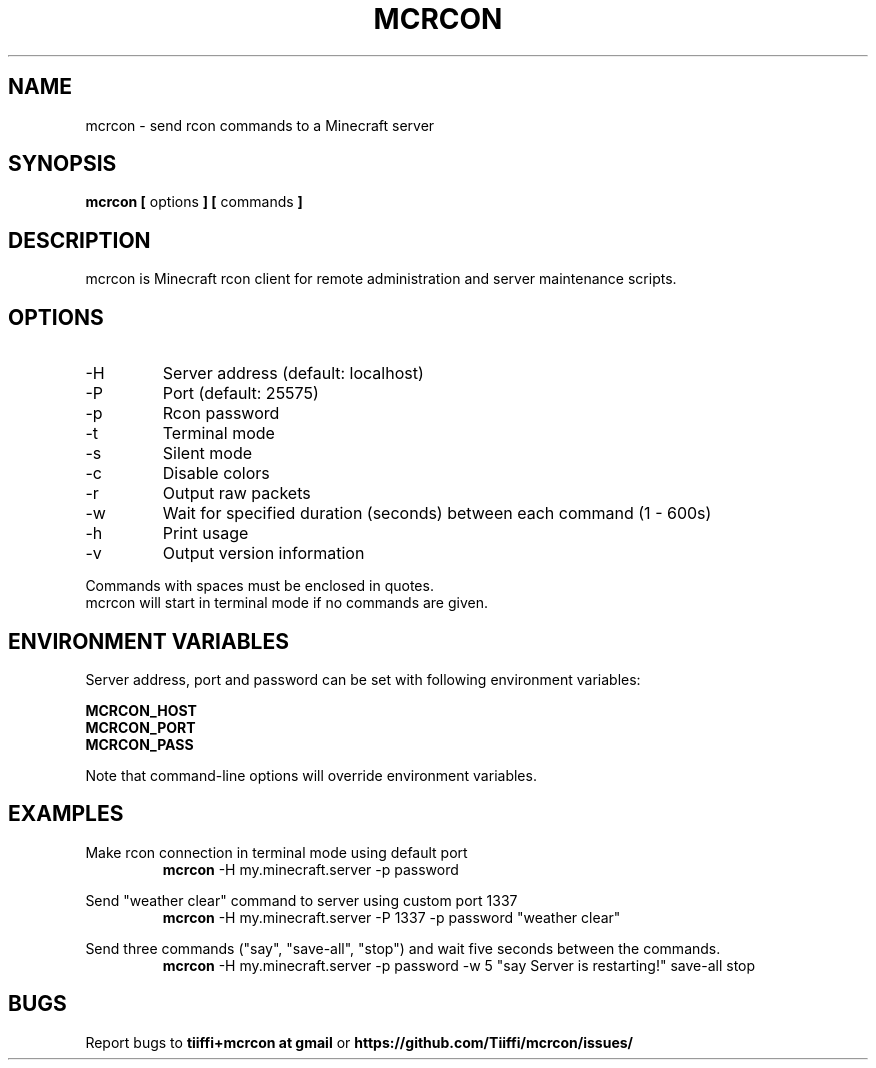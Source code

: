 .\" Process this file with
.\" groff -man -Tascii mcrcon.1
.\"
.TH MCRCON 1 "December 2019" "Version 0.7.1"
.SH NAME 
mcrcon \- send rcon commands to a Minecraft server
.SH SYNOPSIS
.B mcrcon [
options
.B ] [
commands
.B ]
.SH DESCRIPTION
mcrcon is Minecraft rcon client for remote administration and server maintenance scripts.
.SH OPTIONS
.IP -H
Server address (default: localhost)
.IP -P
Port (default: 25575)
.IP -p
Rcon password
.IP -t
Terminal mode
.IP -s
Silent mode
.IP -c
Disable colors
.IP -r
Output raw packets
.IP -w
Wait for specified duration (seconds) between each command (1 - 600s)
.IP -h
Print usage
.IP -v
Output version information
.PP
Commands with spaces must be enclosed in quotes.
.br
mcrcon will start in terminal mode if no commands are given.
.SH ENVIRONMENT VARIABLES
Server address, port and password can be set with following environment variables:
.PP
\fBMCRCON_HOST
.br
\fBMCRCON_PORT
.br
\fBMCRCON_PASS\fR
.PP
Note that command-line options will override environment variables.
.SH EXAMPLES
Make rcon connection in terminal mode using default port
.RS
\fBmcrcon\fR -H my.minecraft.server -p password
.RE
.PP
Send "weather clear" command to server using custom port 1337
.RS
\fBmcrcon\fR -H my.minecraft.server -P 1337 -p password "weather clear"
.RE
.PP
Send three commands ("say", "save-all", "stop") and wait five seconds between the commands.
.RS
\fBmcrcon\fR -H my.minecraft.server -p password -w 5 "say Server is restarting!" save-all stop
.RE
.SH BUGS
Report bugs to \fBtiiffi+mcrcon at gmail\fR or \fBhttps://github.com/Tiiffi/mcrcon/issues/\fR

